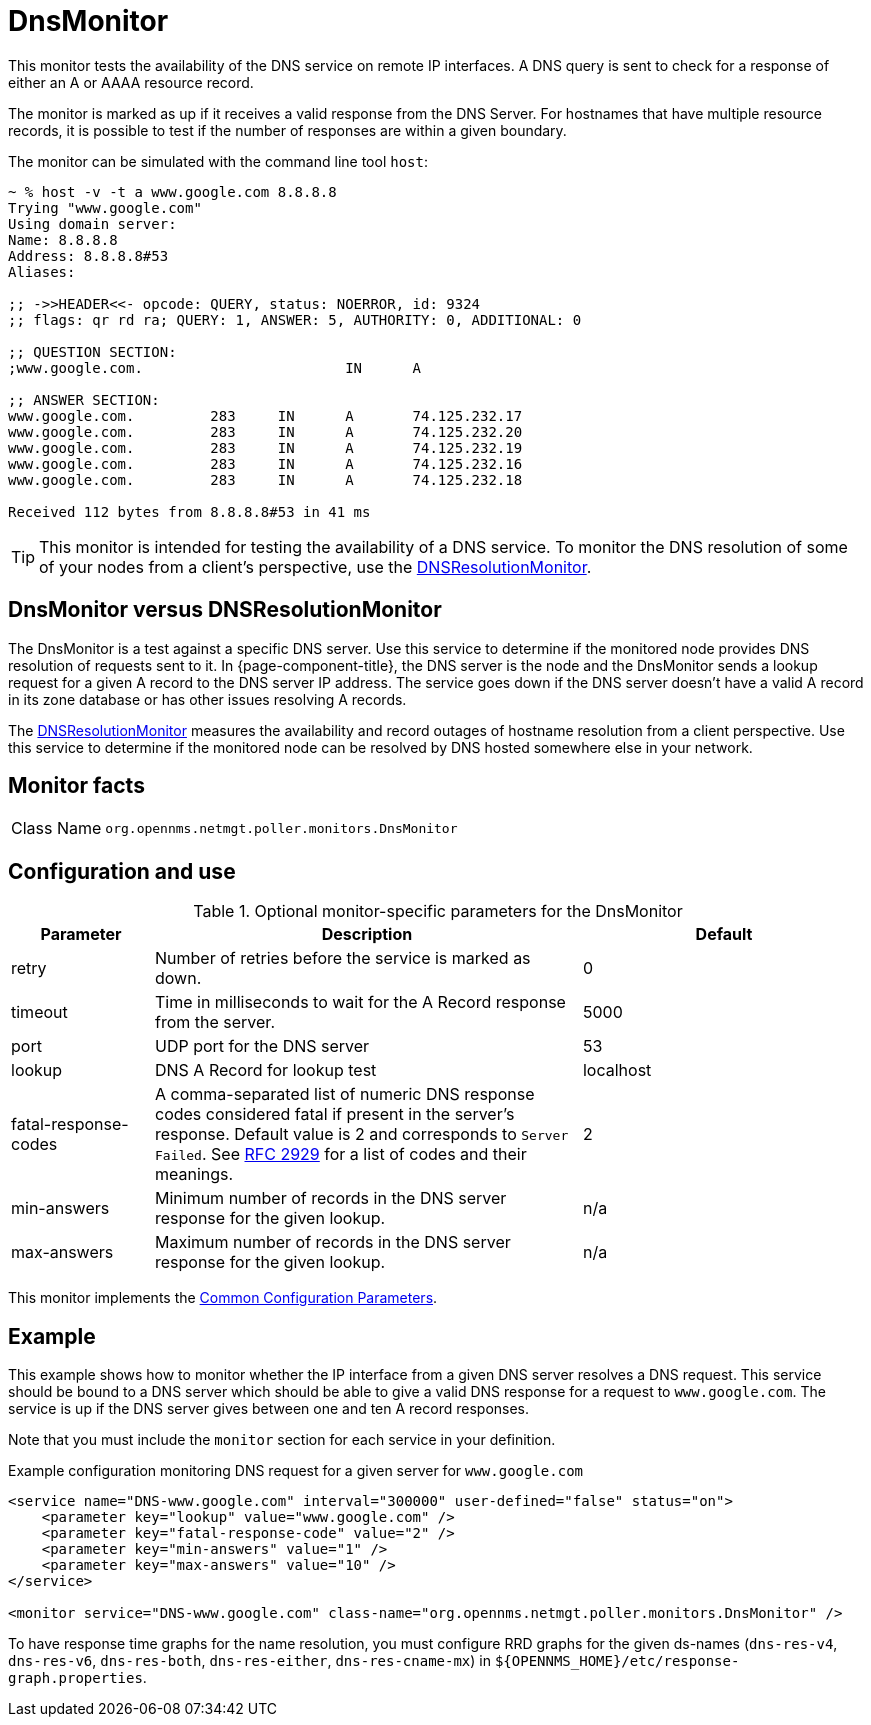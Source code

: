 
[[poller-dns-resolution-monitor]]
= DnsMonitor
:description: Learn about the DnsMonitor in OpenNMS Horizon/Meridian that tests the availability of the DNS service on remote IP interfaces.

This monitor tests the availability of the DNS service on remote IP interfaces.
A DNS query is sent to check for a response of either an A or AAAA resource record.

The monitor is marked as up if it receives a valid response from the DNS Server.
For hostnames that have multiple resource records, it is possible to test if the number of responses are within a given boundary.

The monitor can be simulated with the command line tool `host`:

[source, console]
----
~ % host -v -t a www.google.com 8.8.8.8
Trying "www.google.com"
Using domain server:
Name: 8.8.8.8
Address: 8.8.8.8#53
Aliases:

;; ->>HEADER<<- opcode: QUERY, status: NOERROR, id: 9324
;; flags: qr rd ra; QUERY: 1, ANSWER: 5, AUTHORITY: 0, ADDITIONAL: 0

;; QUESTION SECTION:
;www.google.com.			IN	A

;; ANSWER SECTION:
www.google.com.		283	IN	A	74.125.232.17
www.google.com.		283	IN	A	74.125.232.20
www.google.com.		283	IN	A	74.125.232.19
www.google.com.		283	IN	A	74.125.232.16
www.google.com.		283	IN	A	74.125.232.18

Received 112 bytes from 8.8.8.8#53 in 41 ms
----

TIP: This monitor is intended for testing the availability of a DNS service.
To monitor the DNS resolution of some of your nodes from a client's perspective, use the <<service-assurance/monitors/DNSResolutionMonitor.adoc#poller-dns-resolution-monitor,DNSResolutionMonitor>>.

== DnsMonitor versus DNSResolutionMonitor

The DnsMonitor is a test against a specific DNS server.
Use this service to determine if the monitored node provides DNS resolution of requests sent to it.
In {page-component-title}, the DNS server is the node and the DnsMonitor sends a lookup request for a given A record to the DNS server IP address.
The service goes down if the DNS server doesn't have a valid A record in its zone database or has other issues resolving A records.

The <<service-assurance/monitors/DNSResolutionMonitor.adoc#poller-dns-resolution-monitor, DNSResolutionMonitor>> measures the availability and record outages of hostname resolution from a client perspective.
Use this service to determine if the monitored node can be resolved by DNS hosted somewhere else in your network.

== Monitor facts

[cols="1,7"]
|===
| Class Name
| `org.opennms.netmgt.poller.monitors.DnsMonitor`
|===

== Configuration and use

.Optional monitor-specific parameters for the DnsMonitor
[options="header"]
[cols="1,3,2"]
|===
| Parameter
| Description
| Default

| retry
| Number of retries before the service is marked as down.
| 0

| timeout
| Time in milliseconds to wait for the A Record response from the server.
| 5000

| port
| UDP port for the DNS server
| 53

| lookup
| DNS A Record for lookup test
| localhost

| fatal-response-codes
| A comma-separated list of numeric DNS response codes considered fatal if present in the server's response.
Default value is 2 and corresponds to `Server Failed`.
See http://tools.ietf.org/html/rfc2929[RFC 2929] for a list of codes and their meanings.
| 2

| min-answers
| Minimum number of records in the DNS server response for the given lookup.
| n/a

| max-answers
| Maximum number of records in the DNS server response for the given lookup.
| n/a
|===

This monitor implements the <<reference:service-assurance/introduction.adoc#ref-service-assurance-monitors-common-parameters, Common Configuration Parameters>>.

== Example

This example shows how to monitor whether the IP interface from a given DNS server resolves a DNS request.
This service should be bound to a DNS server which should be able to give a valid DNS response for a request to `www.google.com`.
The service is up if the DNS server gives between one and ten A record responses.

Note that you must include the `monitor` section for each service in your definition.

.Example configuration monitoring DNS request for a given server for `www.google.com`
[source, xml]
----
<service name="DNS-www.google.com" interval="300000" user-defined="false" status="on">
    <parameter key="lookup" value="www.google.com" />
    <parameter key="fatal-response-code" value="2" />
    <parameter key="min-answers" value="1" />
    <parameter key="max-answers" value="10" />
</service>

<monitor service="DNS-www.google.com" class-name="org.opennms.netmgt.poller.monitors.DnsMonitor" />
----

To have response time graphs for the name resolution, you must configure RRD graphs for the given ds-names (`dns-res-v4`, `dns-res-v6`, `dns-res-both`, `dns-res-either`, `dns-res-cname-mx`) in `$\{OPENNMS_HOME}/etc/response-graph.properties`.
